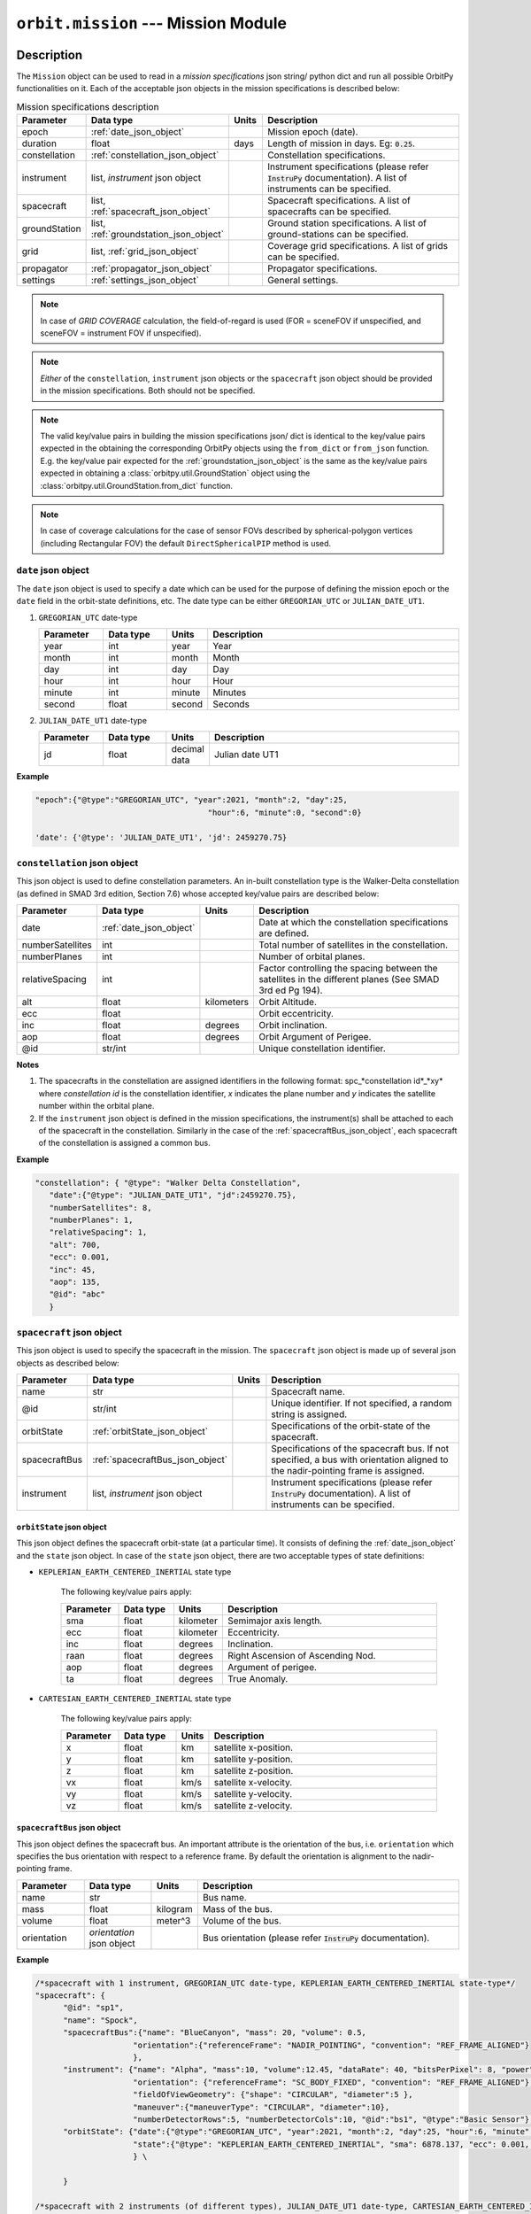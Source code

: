 .. _mission_module:

``orbit.mission`` --- Mission Module
================================================

Description
^^^^^^^^^^^^^

The ``Mission`` object can be used to read in a *mission specifications* json string/ python dict and run all possible OrbitPy functionalities on it.
Each of the acceptable json objects in the mission specifications is described below:

.. csv-table:: Mission specifications description 
   :header: Parameter, Data type, Units, Description
   :widths: 10,10,5,40

   epoch, :ref:`date_json_object`, , Mission epoch (date).
   duration, float, days, Length of mission in days. Eg: :code:`0.25`.
   constellation, :ref:`constellation_json_object`, ,Constellation specifications.
   instrument, "list, *instrument* json object", ,Instrument specifications (please refer :code:`InstruPy` documentation). A list of instruments can be specified.
   spacecraft, "list, :ref:`spacecraft_json_object`", , Spacecraft specifications. A list of spacecrafts can be specified.
   groundStation, "list, :ref:`groundstation_json_object`", , Ground station specifications. A list of ground-stations can be specified.
   grid, "list, :ref:`grid_json_object`", ,Coverage grid specifications. A list of grids can be specified.
   propagator, :ref:`propagator_json_object`, ,Propagator specifications.
   settings, :ref:`settings_json_object`, , General settings.

.. note:: In case of *GRID COVERAGE* calculation, the field-of-regard is used (FOR = sceneFOV if unspecified, and sceneFOV = instrument FOV if unspecified). 

.. note:: *Either* of the ``constellation``, ``instrument`` json objects or the ``spacecraft`` json object should be provided in the mission specifications. Both should not be specified.

.. note:: The valid key/value pairs in building the mission specifications json/ dict is identical to the key/value pairs expected in the obtaining
         the corresponding OrbitPy objects using the ``from_dict`` or ``from_json`` function. E.g. the key/value pair expected for the :ref:`groundstation_json_object` is the same
         as the key/value pairs expected in obtaining a :class:`orbitpy.util.GroundStation` object using the :class:`orbitpy.util.GroundStation.from_dict` function.

.. note:: In case of coverage calculations for the case of sensor FOVs described by spherical-polygon vertices (including Rectangular FOV) the default ``DirectSphericalPIP`` method is used.

.. _date_json_object:

``date`` json object
-----------------------

The ``date`` json object is used to specify a date which can be used for the purpose of defining the mission epoch or the ``date`` field in the orbit-state definitions, etc.
The date type can be either ``GREGORIAN_UTC`` or ``JULIAN_DATE_UT1``.

1. ``GREGORIAN_UTC`` date-type

   .. csv-table:: 
      :header: Parameter, Data type, Units, Description
      :widths: 10,10,5,40

      year, int, year, Year
      month, int, month, Month
      day, int, day, Day
      hour, int, hour, Hour
      minute, int, minute, Minutes
      second, float, second, Seconds
      
2. ``JULIAN_DATE_UT1`` date-type

   .. csv-table:: 
      :header: Parameter, Data type, Units, Description
      :widths: 10,10,5,40

      jd, float, decimal data, Julian date UT1

**Example**

.. code-block:: javascript
   
   "epoch":{"@type":"GREGORIAN_UTC", "year":2021, "month":2, "day":25, 
                                        "hour":6, "minute":0, "second":0}

   'date': {'@type': 'JULIAN_DATE_UT1', 'jd': 2459270.75}  


.. _constellation_json_object:

``constellation`` json object
------------------------------

This json object is used to define constellation parameters. An in-built constellation type is the Walker-Delta constellation (as defined in SMAD 3rd edition, Section 7.6) whose 
accepted key/value pairs are described below:

.. csv-table:: 
   :header: Parameter, Data type, Units, Description
   :widths: 10,10,5,40

   date,:ref:`date_json_object`, , Date at which the constellation specifications are defined.
   numberSatellites, int, , Total number of satellites in the constellation.
   numberPlanes, int, , Number of orbital planes.
   relativeSpacing, int,, Factor controlling the spacing between the satellites in the different planes (See SMAD 3rd ed Pg 194).
   alt, float, kilometers, Orbit Altitude.
   ecc,float,, Orbit eccentricity.
   inc,float,degrees, Orbit inclination.
   aop,float,degrees, Orbit Argument of Perigee.
   @id,str/int, , Unique constellation identifier.

**Notes**

1. The spacecrafts in the constellation are assigned identifiers in the following format: spc_*constellation id*_*xy*
   where *constellation id* is the constellation identifier, *x* indicates the plane number and *y* indicates the satellite number within the orbital plane.

2. If the ``instrument`` json object is defined in the mission specifications, the instrument(s) shall be attached to each of the spacecraft
   in the constellation. Similarly in the case of the :ref:`spacecraftBus_json_object`, each spacecraft of the constellation is assigned a common bus.

**Example**

.. code-block:: javascript
   
   "constellation": { "@type": "Walker Delta Constellation",
      "date":{"@type": "JULIAN_DATE_UT1", "jd":2459270.75},
      "numberSatellites": 8,
      "numberPlanes": 1,
      "relativeSpacing": 1,
      "alt": 700,
      "ecc": 0.001,
      "inc": 45,
      "aop": 135,
      "@id": "abc"
      }

.. _spacecraft_json_object:

``spacecraft`` json object
---------------------------

This json object is used to specify the spacecraft in the mission. The ``spacecraft`` json object is made up of several json objects as described below:

.. csv-table:: 
   :header: Parameter, Data type, Units, Description
   :widths: 10,10,5,40

   name, str, , Spacecraft name.
   @id, str/int, , "Unique identifier. If not specified, a random string is assigned."
   orbitState, :ref:`orbitState_json_object`, , Specifications of the orbit-state of the spacecraft.
   spacecraftBus, :ref:`spacecraftBus_json_object`, , "Specifications of the spacecraft bus. If not specified, a bus with orientation aligned to the nadir-pointing frame is assigned."
   instrument, "list, *instrument* json object", ,Instrument specifications (please refer :code:`InstruPy` documentation). A list of instruments can be specified.

.. _orbitState_json_object:

``orbitState`` json object
..............................
   
This json object defines the spacecraft orbit-state (at a particular time). It consists of defining the :ref:`date_json_object` and the ``state``
json object. In case of the ``state`` json object, there are two acceptable types of state definitions:

* ``KEPLERIAN_EARTH_CENTERED_INERTIAL`` state type
         
   The following key/value pairs apply: 

   .. csv-table:: 
      :header: Parameter, Data type, Units, Description
      :widths: 10,10,5,40

      sma, float, kilometer, Semimajor axis length.
      ecc, float, kilometer, Eccentricity.
      inc, float, degrees, Inclination.
      raan, float, degrees, Right Ascension of Ascending Nod.
      aop, float, degrees, Argument of perigee.
      ta, float, degrees, True Anomaly.

* ``CARTESIAN_EARTH_CENTERED_INERTIAL`` state type 
   
   The following key/value pairs apply: 

   .. csv-table:: 
      :header: Parameter, Data type, Units, Description
      :widths: 10,10,5,40

      x, float, km, satellite x-position.
      y, float, km, satellite y-position.
      z, float, km, satellite z-position.
      vx, float, km/s, satellite x-velocity.
      vy, float, km/s, satellite y-velocity.
      vz, float, km/s, satellite z-velocity.

.. _spacecraftBus_json_object:

``spacecraftBus`` json object
..............................

This json object defines the spacecraft bus. An important attribute is the orientation of the bus, i.e. ``orientation`` which specifies
the bus orientation with respect to a reference frame. By default the orientation is alignment to the nadir-pointing frame. 

.. csv-table:: 
      :header: Parameter, Data type, Units, Description
      :widths: 10,10,5,40

      name, str, , Bus name.
      mass, float, kilogram, Mass of the bus.
      volume, float, meter^3, Volume of the bus.
      orientation, *orientation* json object, , Bus orientation (please refer :code:`InstruPy` documentation).

**Example**

.. code-block:: javascript
   
   /*spacecraft with 1 instrument, GREGORIAN_UTC date-type, KEPLERIAN_EARTH_CENTERED_INERTIAL state-type*/
   "spacecraft": { 
         "@id": "sp1", 
         "name": "Spock",
         "spacecraftBus":{"name": "BlueCanyon", "mass": 20, "volume": 0.5,
                        "orientation":{"referenceFrame": "NADIR_POINTING", "convention": "REF_FRAME_ALIGNED"}
                        },
         "instrument": {"name": "Alpha", "mass":10, "volume":12.45, "dataRate": 40, "bitsPerPixel": 8, "power": 12,
                        "orientation": {"referenceFrame": "SC_BODY_FIXED", "convention": "REF_FRAME_ALIGNED"}, 
                        "fieldOfViewGeometry": {"shape": "CIRCULAR", "diameter":5 },
                        "maneuver":{"maneuverType": "CIRCULAR", "diameter":10},
                        "numberDetectorRows":5, "numberDetectorCols":10, "@id":"bs1", "@type":"Basic Sensor"},
         "orbitState": {"date":{"@type":"GREGORIAN_UTC", "year":2021, "month":2, "day":25, "hour":6, "minute":0, "second":0},
                        "state":{"@type": "KEPLERIAN_EARTH_CENTERED_INERTIAL", "sma": 6878.137, "ecc": 0.001, "inc": 45, "raan": 35, "aop": 145, "ta": -25}
                        } \
   
         }

   /*spacecraft with 2 instruments (of different types), JULIAN_DATE_UT1 date-type, CARTESIAN_EARTH_CENTERED_INERTIAL state-type, no identifier specification, no bus specification*/
   "spacecraft": {
         "name": "Saturn",
         "instrument": [
                           {  "name": "Alpha", "mass":10, "volume":12.45, "dataRate": 40, "bitsPerPixel": 8, "power": 12,
                              "orientation": {"referenceFrame": "SC_BODY_FIXED", "convention": "REF_FRAME_ALIGNED"},
                              "fieldOfViewGeometry": {"shape": "CIRCULAR", "diameter":5 },
                              "maneuver":{"maneuverType": "CIRCULAR", "diameter":10},
                              "numberDetectorRows":5, "numberDetectorCols":10, "@id":"bs1", "@type":"Basic Sensor"
                           },
                           {  "@type": "Passive Optical Scanner", "name": "FireSat", "mass": 28, "volume": 0.12,"power": 32,
                              "fieldOfViewGeometry": {"shape": "RECTanGULAR", "angleHeight": 0.628, "angleWidth": 115.8 },
                              "scanTechnique": "WhiskBROOM", "orientation": { "referenceFrame": "SC_BODY_FIXED", "convention": "SIDE_loOK", "sideLookAngle": 0},
                              "dataRate": 85, "numberDetectorRows": 256, "numberDetectorCols": 1, "detectorWidth": 30e-6, "focalLength": 0.7,
                              "operatingWavelength": 4.2e-6, "bandwidth": 1.9e-6, "quantumEff": 0.5, "targetBlackBodyTemp": 290,
                              "bitsPerPixel": 8, "opticsSysEff": 0.75, "numOfReadOutE": 25, "apertureDia": 0.26, "Fnum": 2.7, "atmosLossModel": "LOWTRAN7"
                           }
                        ],
         "orbitState": {"date":{"@type":"JULIAN_DATE_UT1", "jd":2459270.75},
                        "state":{'@type': 'CARTESIAN_EARTH_CENTERED_INERTIAL', 'x': -5219.8, 'y': 1473.95, 'z': 4201.35, 'vx': -3.86085, 'vy': -5.99712, 'vz': -2.69806}
                        }
      }   

.. _groundstation_json_object:

``groundstation`` json object
------------------------------

This json object is used to model ground-station. The accepted key/value pairs are as follows:

.. csv-table:: 
   :header: Parameter, Data type, Units, Description
   :widths: 10,10,5,40

   name, str, , Name of the ground-station.
   latitude, float, degrees, Geocentric latitude coordinates.
   longitude, float, degrees, Geocentric longitude coordinates.
   altitude, float, kilometer, "Altitude. If not defined, value of 0km is assigned."
   minimumElevation, float, degrees, "Minimum required elevation (angle from ground-plane to satellite in degrees) for communication with satellite.  If not defined, value of 7 deg is assigned."
   @id, st/int, , "Unique ground-station identifier. If not defined, a random string is assigned."

**Example**

.. code-block:: javascript
   
   "groundStation": [{"name": "Atl", "latitude": -88, "longitude": 25, "minimumElevation":12, "@id": "atl" },
                     {"name": "CONAE", "latitude": -31.52, "longitude": -64.46, "altitude":0} 
                    ]   
   
.. _grid_json_object:

``grid`` json object
---------------------

This json object is used to define the grid, i.e. the array of grid-points over which coverage, data-metrics calculations shall take place.
Multiple grids, each with their own unique identifiers can be defined in a list. 

There are two types of grid definitions:

``autogrid`` grid-type
........................

In this grid-type the lat/lon bounds of a region are given. An optional grid-resolution can be supplied in which case a grid is generated with points
spaced at the user-defined grid resolution. If the grid-resolution is not given, an appropriate grid-resolution is set according to the
value of the ``gridResFactor`` key in the ``settings`` json field (described in :ref:`settings_json_object`).

.. csv-table:: 
   :header: Parameter, Data type, Units, Description
   :widths: 10,10,5,40

   latUpper, float, degrees, Upper latitude. Default value is 90 deg.
   latLower, float, degrees, Lower latitude. Default value is -90 deg.
   lonUpper, float, degrees, Upper longitude. Default value is 180 deg.
   lonLower, float, degrees, Lower longitude. Default value is -180 deg.
   gridRes, float, degrees, Grid resolution (optional). 
   @id, st/int, , Unique grid-identifier. If absent a random id is assigned.

.. note:: Please specify latitude bounds in the range of -90 deg to +90 deg. Specify longitude bounds in the range of -180 deg to +180 deg.

``custom`` grid-type
......................

In this grid definition, the user supplies the list of grid-points in a data-file (see :ref:`input_grid_file_format`). 

.. csv-table:: 
   :header: Parameter, Data type, Units, Description
   :widths: 10,10,5,40

   covGridFilePath, str, , Filepath (with filename) to the file where the grid-points are stored.
   @id, st/int, , Unique grid-identifier. If absent a random id is assigned.

**Example**

.. code-block:: javascript

      "grid":   { "@type": "autoGrid",
                  "@id":1,
                  "latUpper":20,
                  "latLower":15,
                  "lonUpper":45,
                  "lonLower":0,
                  "gridRes": 0.5               
                }

      "grid": { "@type": "customGrid",
                "@id":101,
                "covGridFilePath": "C:\workspace\covGridUSA.csv"
              }

.. _propagator_json_object:

``propagator`` json object
---------------------------

This json object specifies the propagator to be used for propagation of the satellite states. Currently there is only one in-built propagator, the J2 analytical propagator.
The time step-size of propagation can be specified by the ``stepSize`` key/value pair. If the time step-size is not specified, an appropriate step-size is set according to the
value of the ``propTimeResFactor`` key in the ``settings`` json field (described in :ref:`settings_json_object`).

.. csv-table:: 
   :header: Parameter, Data type, Units, Description
   :widths: 10,10,5,40

   stepSize, float, seconds, Propagation time step-size.

**Example**

.. code-block:: javascript

      "propagator":   { "@type": 'J2 ANALYTICAL PROPAGATOR', 'stepSize':15}

.. _settings_json_object:

``settings`` json object
--------------------------

This json object is used to specify some common mission settings. Following key/value pairs can be provided:

.. csv-table:: 
   :header: Parameter, Data type, Units, Description
   :widths: 10,10,5,40

   outDir, str, , Path to output directory. Default is the directory in which the ``mission.py`` module is located.
   coverageType, str, , Indicates the coverage calculation type. Accepted values for the in-built coverage calculators are: GRID COVERAGE/ POINTING OPTIONS COVERAGE/ POINTING OPTIONS WITH GRID COVERAGE.
   propTimeResFactor, float, ,  Factor which influences the propagation step-size calculation. See :class:`orbitpy.propagator.compute_time_step`. Default value is 0.25.
   gridResFactor, float, , Factor which influences the grid-resolution of an auto-generated grid. See :class:`orbitpy.grid.compute_grid_res`. Default value is 0.9.
   opaqueAtmosHeight, float, km, Relevant in-case of inter-satellite communications. Height of atmosphere (in kilometers) below which line-of-sight communication between two satellites **cannot** take place. Default value is 0 km.
   midAccessOnly, bool, , Flag to have only the access-times at the middle of access-intervals. The flag is set to `True` when coverage calculations are done for narrow FOV instruments like SAR or pushbroom-optical sensors using a sceneFOV (or FOR defined by a sceneFOV). See :ref:`correction_of_access_files`.

**Example**

.. code-block:: javascript

   "settings": {"outDir": "temp/", "coverageType": "GRID COVERAGE", "gridResFactor": 0.5, "midAccessOnly": true} 

Output
^^^^^^^

After initialization of the mission, it can be executed by calling the ``Mission.execute`` function. All the results of the various calculations are written in the directory specified in the ``outDir`` key/value pair of the :ref:`settings_json_object`.
Description of the location, naming-convention and data-format of the results is in the table below:

.. csv-table:: 
   :header: File/directory, Location, Naming Convention, (File) Data format
   :widths: 10,10,20,10

   Main output-directory, ``outDir`` key/value pair, ,
   Auto-generated grid files, main output-directory, "*gridN*, where *N* is the grid index", :ref:`input_grid_file_format` 
   Satellite folder, main output-directory, "*satN*, where *N* is the index of the satellite",
   State files, respective satellite folder, *state_cartesian.csv* and *state_keplerian.csv*, :ref:`Propagated state file format<propagated_state_file_format>`
   Access files (results of the coverage calculations), respective satellite folder, "*access_instruN_modeM_gridK.csv*, where *N* is the instrument index, *M* is the mode index and *K* is the grid index", :ref:`Grid cov o/p file format<grid_coverage_output_file_format>` (or) :ref:`Pointing options o/p file format<pointing_options_coverage_output_file_format>` (or) :ref:`Pointing options with grid cov o/p file format<pointing_options_with_grid_coverage_output_file_format>`
   Datametrics files, respective satellite folder,"*datametrics_instruN_modeM_gridK.csv*, where *N* is the instrument index, *M* is the mode index and *K* is the grid index", :ref:`Datametrics file format<datametrics_file_format>`
   Groundstation communication files, respective satellite folder, "*gndStnN_contacts.csv*, where *N* is the groundstation index", :ref:`Contact data file format<contacts_file_format>` (``INTERVAL`` format)
   Intersatellite communication directory, main output-directory, *comm*, 
   Intersatellite communication files, intersatellite communication directory, "*satM_to_satN_contacts.csv*, where *M* and *N* are the indices of the two satellites between which contacts are evaluated", :ref:`Contact data file format<contacts_file_format>` (``INTERVAL`` format)

As seen above, the index of a satellite, instrument, etc is used in the folder/file names. The name or the identifier of the entity is **not** used. A mapping between the
folder/file names to the identifiers is available from the list of ``...OutputInfo`` objects returned upon running the  ``execute`` function on the ``Mission`` object.
For example if the mission involved propagation of a satellite, a :class:`orbitpy.propagator.PropagatorOutputInfo` object shall be present in the list of ``...OutputInfo`` objects.

Examples
^^^^^^^^^

1. Example with a single spacecraft. Only propagation and eclipses are found. Note that a random identifier is assigned to the spacecraft.

   .. code-block:: bash

      from orbitpy.mission import Mission
            
      mission_json_str = '{  "epoch":{"@type":"GREGORIAN_UTC", "year":2021, "month":3, "day":25, "hour":15, "minute":6, "second":8}, \
                              "duration": 0.1, \
                              "spacecraft": { \
                                 "spacecraftBus":{"orientation":{"referenceFrame": "NADIR_POINTING", "convention": "REF_FRAME_ALIGNED"} \
                                             }, \
                                 "orbitState": {"date":{"@type":"GREGORIAN_UTC", "year":2021, "month":2, "day":25, "hour":6, "minute":0, "second":0}, \
                                             "state":{"@type": "KEPLERIAN_EARTH_CENTERED_INERTIAL", "sma": 6878.137, "ecc": 0.001, "inc": 45, "raan": 35, "aop": 145, "ta": -25} \
                                             } \
                                 }, \
                              "settings": {"outDir": "out1/"} \
                              }'
      mission = Mission.from_json(mission_json_str)
      out_info = mission.execute()
      print(out_info)

      >> [PropagatorOutputInfo.from_dict({'@type': 'PROPAGATOR OUTPUT INFO', 'propagatorType': 'J2 ANALYTICAL PROPAGATOR', 
            'spacecraftId': '1bfa9331-7013-45bd-8991-de552f4837a2', 'stateCartFile': 'out1//sat0/state_cartesian.csv', 
            'stateKeplerianFile': 'out1//sat0/state_keplerian.csv', 'startDate': 2459299.1292592594, 'duration': 0.1, '@id': None}), 
          EclipseFinderOutputInfo.from_dict({'@type': 'ECLIPSE FINDER OUTPUT INFO', 'spacecraftId': '1bfa9331-7013-45bd-8991-de552f4837a2', 
            'stateCartFile': 'out1//sat0/state_cartesian.csv', 'eclipseFile': 'out1//sat0/eclipses.csv', 'outType': 'INTERVAL', 
            'startDate': 2459299.1292592594, 'duration': 0.1, '@id': None})]

      
      Output directory structure
      ---------------------------
      out1
         ├───comm
         └───sat0
               state_cartesian.csv
               state_keplerian.csv
               eclipses.csv

2. Example with a constellation and ground-station. All the 8 spacecrafts are propagated, eclipses calculated, inter-satellite contact periods calculated and the ground-station
   contacts calculated.
   
.. code-block:: bash

      from orbitpy.mission import Mission
            
      mission_json_str = '{  "epoch":{"@type":"JULIAN_DATE_UT1", "jd":2459270.75}, \
                                    "duration": 0.25, \
                                    "constellation": { "@type": "Walker Delta Constellation", \
                                             "date":{"@type": "JULIAN_DATE_UT1", "jd":2459270.75}, \
                                             "numberSatellites": 8, \
                                             "numberPlanes": 1, \
                                             "relativeSpacing": 1, \
                                             "alt": 700, \
                                             "ecc": 0.001, \
                                             "inc": 45, \
                                             "aop": 135, \
                                             "@id": "abc" \
                                          }, \
                                    "groundStation":{"name": "CONAE", "latitude": -31.52, "longitude": -64.46, "altitude":0}, \
                                    "settings": {"outDir": "out2/"} \
                                 }'

      mission = Mission.from_json(mission_json_str)
      out_info = mission.execute()

      Output directory structure
      ---------------------------
      out2/
         ├───comm
         │       sat0_to_sat1.csv
         │       sat0_to_sat2.csv
         │       sat0_to_sat3.csv
         │       sat0_to_sat4.csv
         │       sat0_to_sat5.csv
         │       sat0_to_sat6.csv
         │       sat0_to_sat7.csv
         │       sat1_to_sat2.csv
         │       sat1_to_sat3.csv
         │       sat1_to_sat4.csv
         │       sat1_to_sat5.csv
         │       sat1_to_sat6.csv
         │       sat1_to_sat7.csv
         │       sat2_to_sat3.csv
         │       sat2_to_sat4.csv
         │       sat2_to_sat5.csv
         │       sat2_to_sat6.csv
         │       sat2_to_sat7.csv
         │       sat3_to_sat4.csv
         │       sat3_to_sat5.csv
         │       sat3_to_sat6.csv
         │       sat3_to_sat7.csv
         │       sat4_to_sat5.csv
         │       sat4_to_sat6.csv
         │       sat4_to_sat7.csv
         │       sat5_to_sat6.csv
         │       sat5_to_sat7.csv
         │       sat6_to_sat7.csv
         │
         ├───sat0
         │       eclipses.csv
         │       gndStn0_contacts.csv
         │       state_cartesian.csv
         │       state_keplerian.csv
         │
         ├───sat1
         │       eclipses.csv
         │       gndStn0_contacts.csv
         │       state_cartesian.csv
         │       state_keplerian.csv
         │
         ├───sat2
         │       eclipses.csv
         │       gndStn0_contacts.csv
         │       state_cartesian.csv
         │       state_keplerian.csv
         │
         ├───sat3
         │       eclipses.csv
         │       gndStn0_contacts.csv
         │       state_cartesian.csv
         │       state_keplerian.csv
         │
         ├───sat4
         │       eclipses.csv
         │       gndStn0_contacts.csv
         │       state_cartesian.csv
         │       state_keplerian.csv
         │
         ├───sat5
         │       eclipses.csv
         │       gndStn0_contacts.csv
         │       state_cartesian.csv
         │       state_keplerian.csv
         │
         ├───sat6
         │       eclipses.csv
         │       gndStn0_contacts.csv
         │       state_cartesian.csv
         │       state_keplerian.csv
         │
         └───sat7
                  eclipses.csv
                  gndStn0_contacts.csv
                  state_cartesian.csv
                  state_keplerian.csv

API
^^^^^

.. rubric:: Classes

.. autosummary::
   :nosignatures:
   :toctree: generated/
   :template: classes_template.rst
   :recursive:

   orbitpy.mission.Settings
   orbitpy.mission.Mission